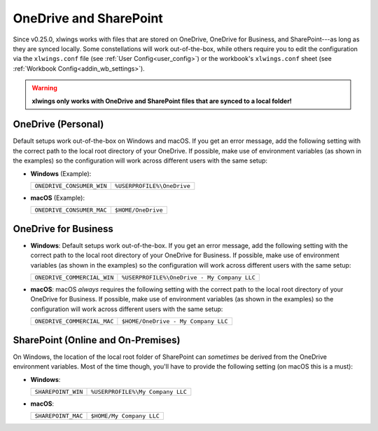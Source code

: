.. _onedrive_sharepoint:

OneDrive and SharePoint
=======================

Since v0.25.0, xlwings works with files that are stored on OneDrive, OneDrive for Business, and SharePoint---as long as they are synced locally. Some constellations will work out-of-the-box, while others require you to edit the configuration via the ``xlwings.conf`` file (see :ref:`User Config<user_config>`) or the workbook's ``xlwings.conf`` sheet (see :ref:`Workbook Config<addin_wb_settings>`).



.. warning:: **xlwings only works with OneDrive and SharePoint files that are synced to a local folder!**

OneDrive (Personal)
-------------------

Default setups work out-of-the-box on Windows and macOS. If you get an error message, add the following setting with the correct path to the local root directory of your OneDrive. If possible, make use of environment variables (as shown in the examples) so the configuration will work across different users with the same setup:

* **Windows** (Example):

  +-------------------------+--------------------------+
  +``ONEDRIVE_CONSUMER_WIN``|``%USERPROFILE%\OneDrive``+
  +-------------------------+--------------------------+

* **macOS** (Example):

  +-------------------------+--------------------------+
  +``ONEDRIVE_CONSUMER_MAC``|``$HOME/OneDrive``        +
  +-------------------------+--------------------------+

OneDrive for Business
---------------------

* **Windows**: Default setups work out-of-the-box. If you get an error message, add the following setting with the correct path to the local root directory of your OneDrive for Business. If possible, make use of environment variables (as shown in the examples) so the configuration will work across different users with the same setup:

  +---------------------------+-------------------------------------------+
  +``ONEDRIVE_COMMERCIAL_WIN``|``%USERPROFILE%\OneDrive - My Company LLC``+
  +---------------------------+-------------------------------------------+

* **macOS**: macOS *always* requires the following setting with the correct path to the local root directory of your OneDrive for Business. If possible, make use of environment variables (as shown in the examples) so the configuration will work across different users with the same setup:

  +---------------------------+-------------------------------------------+
  +``ONEDRIVE_COMMERCIAL_MAC``|``$HOME/OneDrive - My Company LLC``        +
  +---------------------------+-------------------------------------------+

SharePoint (Online and On-Premises)
-----------------------------------

On Windows, the location of the local root folder of SharePoint can *sometimes* be derived from the OneDrive environment variables. Most of the time though, you'll have to provide the following setting (on macOS this is a must):

* **Windows**:

  +-------------------------+--------------------------------+
  +``SHAREPOINT_WIN``       |``%USERPROFILE%\My Company LLC``+
  +-------------------------+--------------------------------+

* **macOS**:

  +-------------------------+------------------------+
  +``SHAREPOINT_MAC``       |``$HOME/My Company LLC``+
  +-------------------------+------------------------+
